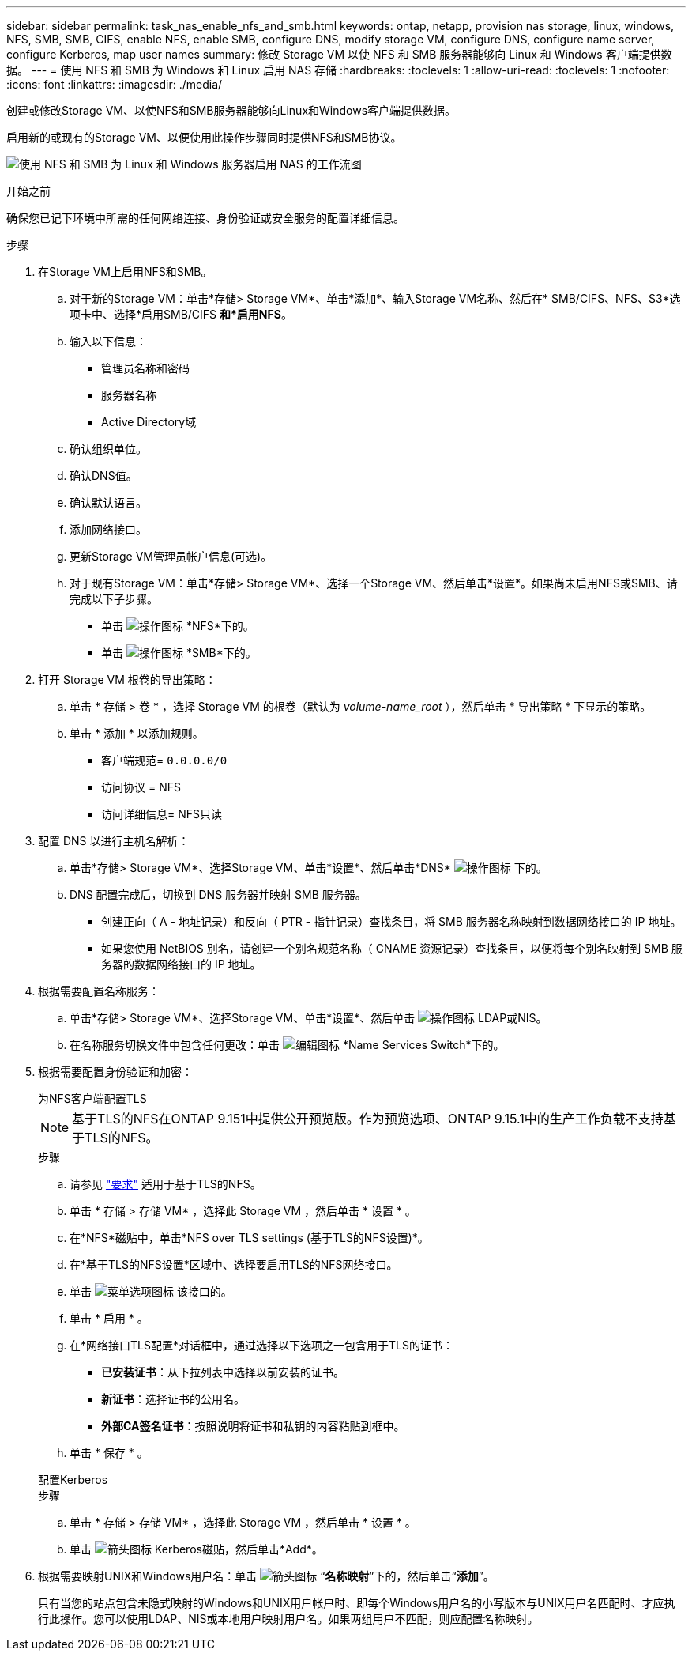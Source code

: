 ---
sidebar: sidebar 
permalink: task_nas_enable_nfs_and_smb.html 
keywords: ontap, netapp, provision nas storage, linux, windows, NFS, SMB, SMB, CIFS, enable NFS, enable SMB, configure DNS, modify storage VM, configure DNS, configure name server, configure Kerberos, map user names 
summary: 修改 Storage VM 以使 NFS 和 SMB 服务器能够向 Linux 和 Windows 客户端提供数据。 
---
= 使用 NFS 和 SMB 为 Windows 和 Linux 启用 NAS 存储
:hardbreaks:
:toclevels: 1
:allow-uri-read: 
:toclevels: 1
:nofooter: 
:icons: font
:linkattrs: 
:imagesdir: ./media/


[role="lead"]
创建或修改Storage VM、以使NFS和SMB服务器能够向Linux和Windows客户端提供数据。

启用新的或现有的Storage VM、以便使用此操作步骤同时提供NFS和SMB协议。

image:workflow_nas_enable_nfs_and_smb.png["使用 NFS 和 SMB 为 Linux 和 Windows 服务器启用 NAS 的工作流图"]

.开始之前
确保您已记下环境中所需的任何网络连接、身份验证或安全服务的配置详细信息。

.步骤
. 在Storage VM上启用NFS和SMB。
+
.. 对于新的Storage VM：单击*存储> Storage VM*、单击*添加*、输入Storage VM名称、然后在* SMB/CIFS、NFS、S3*选项卡中、选择*启用SMB/CIFS *和*启用NFS*。
.. 输入以下信息：
+
*** 管理员名称和密码
*** 服务器名称
*** Active Directory域


.. 确认组织单位。
.. 确认DNS值。
.. 确认默认语言。
.. 添加网络接口。
.. 更新Storage VM管理员帐户信息(可选)。
.. 对于现有Storage VM：单击*存储> Storage VM*、选择一个Storage VM、然后单击*设置*。如果尚未启用NFS或SMB、请完成以下子步骤。
+
*** 单击 image:icon_gear.gif["操作图标"] *NFS*下的。
*** 单击 image:icon_gear.gif["操作图标"] *SMB*下的。




. 打开 Storage VM 根卷的导出策略：
+
.. 单击 * 存储 > 卷 * ，选择 Storage VM 的根卷（默认为 _volume-name_root_ ），然后单击 * 导出策略 * 下显示的策略。
.. 单击 * 添加 * 以添加规则。
+
*** 客户端规范= `0.0.0.0/0`
*** 访问协议 = NFS
*** 访问详细信息= NFS只读




. 配置 DNS 以进行主机名解析：
+
.. 单击*存储> Storage VM*、选择Storage VM、单击*设置*、然后单击*DNS* image:icon_gear.gif["操作图标"] 下的。
.. DNS 配置完成后，切换到 DNS 服务器并映射 SMB 服务器。
+
*** 创建正向（ A - 地址记录）和反向（ PTR - 指针记录）查找条目，将 SMB 服务器名称映射到数据网络接口的 IP 地址。
*** 如果您使用 NetBIOS 别名，请创建一个别名规范名称（ CNAME 资源记录）查找条目，以便将每个别名映射到 SMB 服务器的数据网络接口的 IP 地址。




. 根据需要配置名称服务：
+
.. 单击*存储> Storage VM*、选择Storage VM、单击*设置*、然后单击 image:icon_gear.gif["操作图标"] LDAP或NIS。
.. 在名称服务切换文件中包含任何更改：单击 image:icon_pencil.gif["编辑图标"] *Name Services Switch*下的。


. 根据需要配置身份验证和加密：
+
[role="tabbed-block"]
====
.为NFS客户端配置TLS
--

NOTE: 基于TLS的NFS在ONTAP 9.151中提供公开预览版。作为预览选项、ONTAP 9.15.1中的生产工作负载不支持基于TLS的NFS。

.步骤
.. 请参见 link:nfs-admin/tls-nfs-strong-security-concept.html["要求"^] 适用于基于TLS的NFS。
.. 单击 * 存储 > 存储 VM* ，选择此 Storage VM ，然后单击 * 设置 * 。
.. 在*NFS*磁贴中，单击*NFS over TLS settings (基于TLS的NFS设置)*。
.. 在*基于TLS的NFS设置*区域中、选择要启用TLS的NFS网络接口。
.. 单击 image:icon_kabob.gif["菜单选项图标"] 该接口的。
.. 单击 * 启用 * 。
.. 在*网络接口TLS配置*对话框中，通过选择以下选项之一包含用于TLS的证书：
+
*** *已安装证书*：从下拉列表中选择以前安装的证书。
*** *新证书*：选择证书的公用名。
*** *外部CA签名证书*：按照说明将证书和私钥的内容粘贴到框中。


.. 单击 * 保存 * 。


--
.配置Kerberos
--
.步骤
.. 单击 * 存储 > 存储 VM* ，选择此 Storage VM ，然后单击 * 设置 * 。
.. 单击 image:icon_arrow.gif["箭头图标"] Kerberos磁贴，然后单击*Add*。


--
====
. 根据需要映射UNIX和Windows用户名：单击 image:icon_arrow.gif["箭头图标"] “*名称映射*”下的，然后单击“*添加*”。
+
只有当您的站点包含未隐式映射的Windows和UNIX用户帐户时、即每个Windows用户名的小写版本与UNIX用户名匹配时、才应执行此操作。您可以使用LDAP、NIS或本地用户映射用户名。如果两组用户不匹配，则应配置名称映射。


